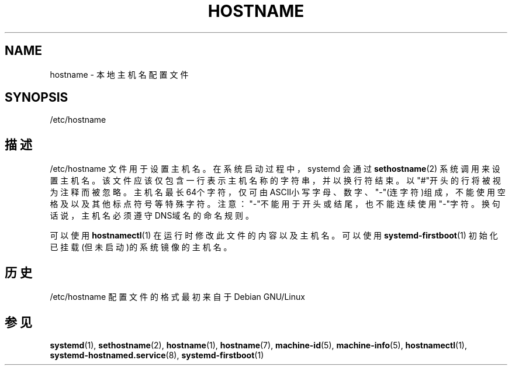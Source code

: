 '\" t
.TH "HOSTNAME" "5" "" "systemd 231" "hostname"
.\" -----------------------------------------------------------------
.\" * Define some portability stuff
.\" -----------------------------------------------------------------
.\" ~~~~~~~~~~~~~~~~~~~~~~~~~~~~~~~~~~~~~~~~~~~~~~~~~~~~~~~~~~~~~~~~~
.\" http://bugs.debian.org/507673
.\" http://lists.gnu.org/archive/html/groff/2009-02/msg00013.html
.\" ~~~~~~~~~~~~~~~~~~~~~~~~~~~~~~~~~~~~~~~~~~~~~~~~~~~~~~~~~~~~~~~~~
.ie \n(.g .ds Aq \(aq
.el       .ds Aq '
.\" -----------------------------------------------------------------
.\" * set default formatting
.\" -----------------------------------------------------------------
.\" disable hyphenation
.nh
.\" disable justification (adjust text to left margin only)
.ad l
.\" -----------------------------------------------------------------
.\" * MAIN CONTENT STARTS HERE *
.\" -----------------------------------------------------------------
.SH "NAME"
hostname \- 本地主机名配置文件
.SH "SYNOPSIS"
.PP
/etc/hostname
.SH "描述"
.PP
/etc/hostname
文件用于设置主机名。 在系统启动过程中，systemd 会通过
\fBsethostname\fR(2)
系统调用来设置主机名。该文件应该仅包含一行表示主机名称的字符串，并以换行符结束。 以"#"开头的行将被视为注释而被忽略。 主机名最长64个字符，仅可由ASCII小写字母、数字、"\-"(连字符)组成， 不能使用空格及以及其他标点符号等特殊字符。 注意："\-"不能用于开头或结尾，也不能连续使用"\-"字符。 换句话说， 主机名必须遵守DNS域名的命名规则。
.PP
可以使用
\fBhostnamectl\fR(1)
在运行时修改此文件的内容以及主机名。 可以使用
\fBsystemd-firstboot\fR(1)
初始化已挂载(但未启动)的系统镜像的主机名。
.SH "历史"
.PP
/etc/hostname
配置文件的格式最初来自于 Debian GNU/Linux
.SH "参见"
.PP
\fBsystemd\fR(1),
\fBsethostname\fR(2),
\fBhostname\fR(1),
\fBhostname\fR(7),
\fBmachine-id\fR(5),
\fBmachine-info\fR(5),
\fBhostnamectl\fR(1),
\fBsystemd-hostnamed.service\fR(8),
\fBsystemd-firstboot\fR(1)
.\" manpages-zh translator: 金步国
.\" manpages-zh comment: 金步国作品集：http://www.jinbuguo.com
